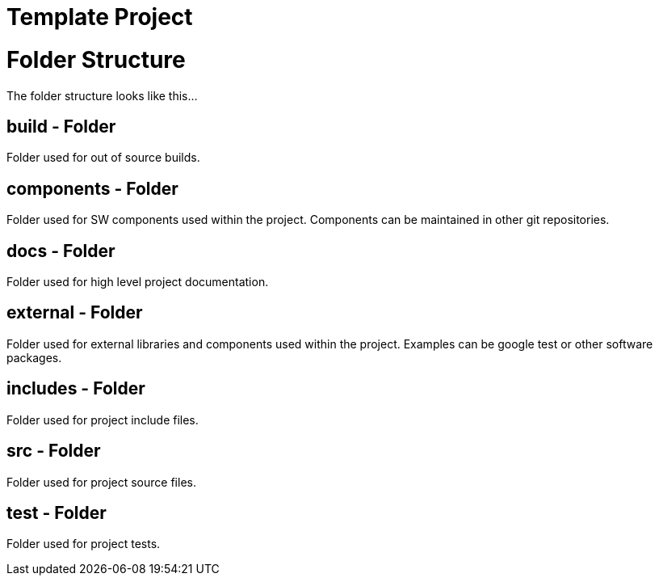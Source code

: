 Template Project
================

= Folder Structure

The folder structure looks like this...


== build - Folder
Folder used for out of source builds.

== components - Folder
Folder used for SW components used within the project. Components can be maintained in 
other git repositories.

== docs - Folder
Folder used for high level project documentation.

== external - Folder
Folder used for external libraries and components used within the project. Examples can
be google test or other software packages.

== includes - Folder
Folder used for project include files.

== src - Folder
Folder used for project source files.

== test - Folder
Folder used for project tests.